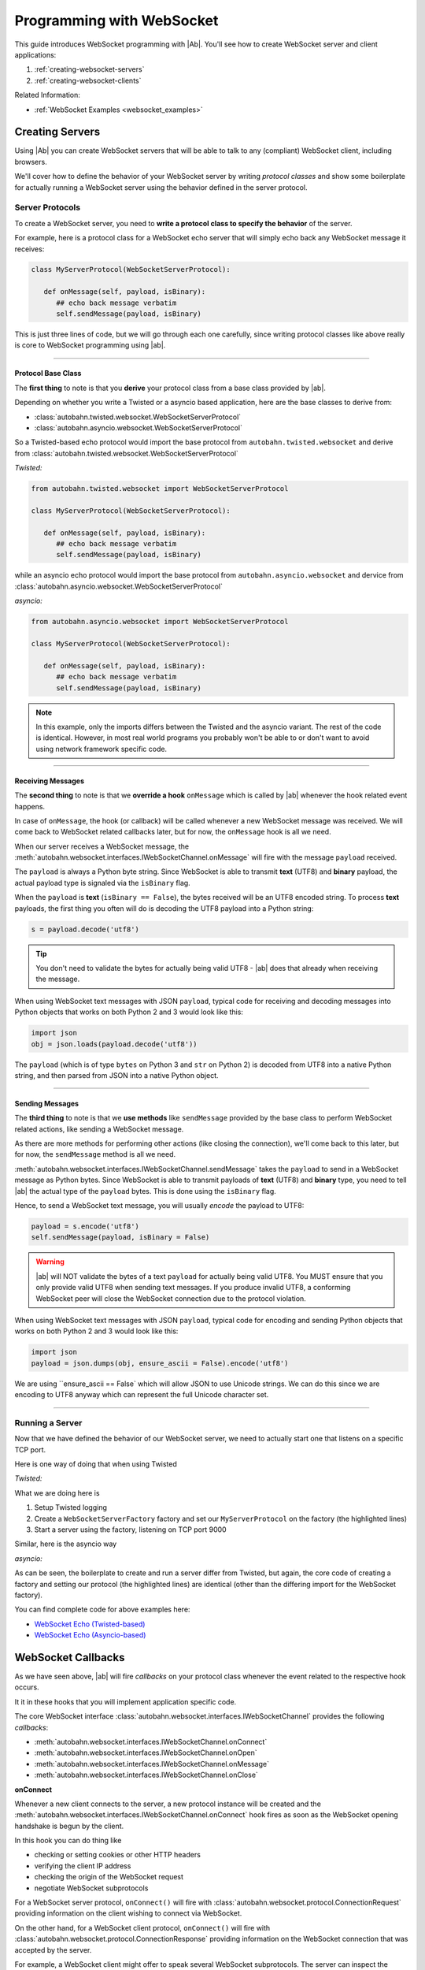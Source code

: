 Programming with WebSocket
==========================

This guide introduces WebSocket programming with |Ab|. You'll see how to create WebSocket server and client applications:

1. :ref:`creating-websocket-servers`
2. :ref:`creating-websocket-clients`

Related Information:

* :ref:`WebSocket Examples <websocket_examples>`


.. _creating-websocket-servers:

Creating Servers
----------------

Using |Ab| you can create WebSocket servers that will be able to talk to any (compliant) WebSocket client, including browsers.

We'll cover how to define the behavior of your WebSocket server by writing *protocol classes* and show some boilerplate for actually running a WebSocket server using the behavior defined in the server protocol.


Server Protocols
~~~~~~~~~~~~~~~~

To create a WebSocket server, you need to **write a protocol class to specify the behavior** of the server. 

For example, here is a protocol class for a WebSocket echo server that will simply echo back any WebSocket message it receives:

.. code-block:: python

   class MyServerProtocol(WebSocketServerProtocol):

      def onMessage(self, payload, isBinary):
         ## echo back message verbatim
         self.sendMessage(payload, isBinary)

This is just three lines of code, but we will go through each one carefully, since writing protocol classes like above really is core to WebSocket programming using |ab|.

----------

Protocol Base Class
...................

The **first thing** to note is that you **derive** your protocol class from a base class provided by |ab|.

Depending on whether you write a Twisted or a asyncio based application, here are the base classes to derive from:

* :class:`autobahn.twisted.websocket.WebSocketServerProtocol`
* :class:`autobahn.asyncio.websocket.WebSocketServerProtocol`

So a Twisted-based echo protocol would import the base protocol from ``autobahn.twisted.websocket`` and derive from :class:`autobahn.twisted.websocket.WebSocketServerProtocol`

*Twisted:*

.. code-block:: python

   from autobahn.twisted.websocket import WebSocketServerProtocol

   class MyServerProtocol(WebSocketServerProtocol):

      def onMessage(self, payload, isBinary):
         ## echo back message verbatim
         self.sendMessage(payload, isBinary)

while an asyncio echo protocol would import the base protocol from ``autobahn.asyncio.websocket`` and dervice from :class:`autobahn.asyncio.websocket.WebSocketServerProtocol`

*asyncio:*

.. code-block:: python

   from autobahn.asyncio.websocket import WebSocketServerProtocol

   class MyServerProtocol(WebSocketServerProtocol):

      def onMessage(self, payload, isBinary):
         ## echo back message verbatim
         self.sendMessage(payload, isBinary)

.. note:: In this example, only the imports differs between the Twisted and the asyncio variant. The rest of the code is identical. However, in most real world programs you probably won't be able to or don't want to avoid using network framework specific code.

----------

.. _receiving-messages:

Receiving Messages
..................

The **second thing** to note is that we **override a hook** ``onMessage`` which is called by |ab| whenever the hook related event happens.

In case of ``onMessage``, the hook (or callback) will be called whenever a new WebSocket message was received. We will come back to WebSocket related callbacks later, but for now, the ``onMessage`` hook is all we need.

When our server receives a WebSocket message, the :meth:`autobahn.websocket.interfaces.IWebSocketChannel.onMessage` will fire with the message ``payload`` received.

The ``payload`` is always a Python byte string. Since WebSocket is able to transmit **text** (UTF8) and **binary** payload, the actual payload type is signaled via the ``isBinary`` flag.

When the ``payload`` is **text** (``isBinary == False``), the bytes received will be an UTF8 encoded string. To process **text** payloads, the first thing you often will do is decoding the UTF8 payload into a Python string:

.. code-block:: python

   s = payload.decode('utf8')

.. tip::

   You don't need to validate the bytes for actually being valid UTF8 - |ab| does that already when receiving the message.

When using WebSocket text messages with JSON ``payload``, typical code for receiving and decoding messages into Python objects that works on both Python 2 and 3 would look like this:

.. code-block:: python

   import json
   obj = json.loads(payload.decode('utf8'))


The ``payload`` (which is of type ``bytes`` on Python 3 and ``str`` on Python 2) is decoded from UTF8 into a native Python string, and then parsed from JSON into a native Python object.

----------

.. _sending-messages:

Sending Messages
................

The **third thing** to note is that we **use methods** like ``sendMessage`` provided by the base class to perform WebSocket related actions, like sending a WebSocket message.

As there are more methods for performing other actions (like closing the connection), we'll come back to this later, but for now, the ``sendMessage`` method is all we need.

:meth:`autobahn.websocket.interfaces.IWebSocketChannel.sendMessage` takes the ``payload`` to send in a WebSocket message as Python bytes. Since WebSocket is able to transmit payloads of **text** (UTF8) and **binary** type, you need to tell |ab| the actual type of the ``payload`` bytes. This is done using the ``isBinary`` flag.

Hence, to send a WebSocket text message, you will usually *encode* the payload to UTF8:

.. code-block:: python

   payload = s.encode('utf8')
   self.sendMessage(payload, isBinary = False)

.. warning::

   |ab| will NOT validate the bytes of a text ``payload`` for actually being valid UTF8. You MUST ensure that you only provide valid UTF8 when sending text messages. If you produce invalid UTF8, a conforming WebSocket peer will close the WebSocket connection due to the protocol violation.

When using WebSocket text messages with JSON ``payload``, typical code for encoding and sending Python objects that works on both Python 2 and 3 would look like this:

.. code-block:: python

   import json
   payload = json.dumps(obj, ensure_ascii = False).encode('utf8')

We are using ``ensure_ascii == False` which will allow JSON to use Unicode strings. We can do this since we are encoding to UTF8 anyway which can represent the full Unicode character set.

----------


Running a Server
~~~~~~~~~~~~~~~~

Now that we have defined the behavior of our WebSocket server, we need to actually start one that listens on a specific TCP port.

Here is one way of doing that when using Twisted

*Twisted:*

.. code-block:: python
   :emphasize-lines: 9-11

   if __name__ == '__main__':

      import sys

      from twisted.python import log
      from twisted.internet import reactor
      log.startLogging(sys.stdout)

      from autobahn.twisted.websocket import WebSocketServerFactory
      factory = WebSocketServerFactory()
      factory.protocol = MyServerProtocol

      reactor.listenTCP(9000, factory)
      reactor.run()

What we are doing here is

1. Setup Twisted logging
2. Create a ``WebSocketServerFactory`` factory and set our ``MyServerProtocol`` on the factory (the highlighted lines)
3. Start a server using the factory, listening on TCP port 9000

Similar, here is the asyncio way

*asyncio:*

.. code-block:: python
   :emphasize-lines: 9-11

   if __name__ == '__main__':

      try:
         import asyncio
      except ImportError:
         ## Trollius >= 0.3 was renamed
         import trollius as asyncio

      from autobahn.asyncio.websocket import WebSocketServerFactory
      factory = WebSocketServerFactory()
      factory.protocol = MyServerProtocol

      loop = asyncio.get_event_loop()
      coro = loop.create_server(factory, '127.0.0.1', 9000)
      server = loop.run_until_complete(coro)

      try:
         loop.run_forever()
      except KeyboardInterrupt:
         pass
      finally:
         server.close()
         loop.close()

As can be seen, the boilerplate to create and run a server differ from Twisted, but again, the core code of creating a factory and setting our protocol (the highlighted lines) are identical (other than the differing import for the WebSocket factory).

You can find complete code for above examples here:

* `WebSocket Echo (Twisted-based) <https://github.com/tavendo/AutobahnPython/tree/master/examples/twisted/websocket/echo>`_
* `WebSocket Echo (Asyncio-based) <https://github.com/tavendo/AutobahnPython/tree/master/examples/asyncio/websocket/echo>`_


.. _websocket-callbacks:

WebSocket Callbacks
-------------------

As we have seen above, |ab| will fire *callbacks* on your protocol class whenever the event related to the respective hook occurs.

It it in these hooks that you will implement application specific code.

The core WebSocket interface :class:`autobahn.websocket.interfaces.IWebSocketChannel` provides the following *callbacks*:

* :meth:`autobahn.websocket.interfaces.IWebSocketChannel.onConnect`
* :meth:`autobahn.websocket.interfaces.IWebSocketChannel.onOpen`
* :meth:`autobahn.websocket.interfaces.IWebSocketChannel.onMessage`
* :meth:`autobahn.websocket.interfaces.IWebSocketChannel.onClose`

**onConnect**

Whenever a new client connects to the server, a new protocol instance will be created and the :meth:`autobahn.websocket.interfaces.IWebSocketChannel.onConnect` hook fires as soon as the WebSocket opening handshake is begun by the client.

In this hook you can do thing like

* checking or setting cookies or other HTTP headers
* verifying the client IP address
* checking the origin of the WebSocket request
* negotiate WebSocket subprotocols

For a WebSocket server protocol, ``onConnect()`` will fire with 
:class:`autobahn.websocket.protocol.ConnectionRequest` providing information on the client wishing to connect via WebSocket.

On the other hand, for a WebSocket client protocol, ``onConnect()`` will fire with 
:class:`autobahn.websocket.protocol.ConnectionResponse` providing information on the WebSocket connection that was accepted by the server.

For example, a WebSocket client might offer to speak several WebSocket subprotocols. The server can inspect the offered protocols in ``onConnect()`` via the supplied instance of :class:`autobahn.websocket.protocol.ConnectionRequest`. When the server accepts the client, it'll chose one of the offered subprotocols. The client can then inspect the selectec subprotocol in it's ``onConnect()`` hook in the supplied instance of :class:`autobahn.websocket.protocol.ConnectionResponse`.


**onOpen**

The :meth:`autobahn.websocket.interfaces.IWebSocketChannel.onOpen` hook fires when the WebSocket opening handshake has been successfully completed. You now can send and receive messages over the connection.

**onClose**

When the WebSocket connection has closed, the :meth:`autobahn.websocket.interfaces.IWebSocketChannel.onClose` fires. From now on, no messages will be received anymore and you cannot send messages also. The protocol instance won't be reused. It'll be garbage collected. When the client reconnects, a completely new protocol instance will be created.

**onMessage**

In any case, the :meth:`autobahn.websocket.interfaces.IWebSocketChannel.onMessage` hook is the most important. It is here where you implement what should happen when a new (incoming) WebSocket message was received.

Here is an example that overrides all of above callbacks:

.. code-block:: python

   class MyServerProtocol(WebSocketServerProtocol):

      def onConnect(self, request):
         print("Client connecting: {}".format(request.peer))

      def onOpen(self):
         print("WebSocket connection open.")

      def onMessage(self, payload, isBinary):
         if isBinary:
            print("Binary message received: {} bytes".format(len(payload)))
         else:
            print("Text message received: {}".format(payload.decode('utf8')))

         ## echo back message verbatim
         self.sendMessage(payload, isBinary)

      def onClose(self, wasClean, code, reason):
         print("WebSocket connection closed: {}".format(reason))


.. _websocket-methods:


WebSocket Methods
-----------------

The core WebSocket interface :class:`autobahn.websocket.interfaces.IWebSocketChannel` provides the following *methods*:

* :meth:`autobahn.websocket.interfaces.IWebSocketChannel.sendMessage`
* :meth:`autobahn.websocket.interfaces.IWebSocketChannel.sendClose`

**sendMessage**

We have already seen the :meth:`autobahn.websocket.interfaces.IWebSocketChannel.sendMessage` method for sending WebSocket messages.

**sendClose**

The :meth:`autobahn.websocket.interfaces.IWebSocketChannel.sendClose` will initiate a WebSocket closing handshake. After starting to close a WebSocket connection, no messages can be sent. Eventually, the :meth:`autobahn.websocket.interfaces.IWebSocketChannel.onClose` hook will fire.

After a WebSocket connection has been closed, the protocol instance will get recycled. Should the client reconnect, a new protocol instance will be created and a new WebSocket opening handshake performed.


.. _creating-websocket-clients:

Creating Clients
----------------

.. note::
   Creating WebSocket clients using |Ab| works very similar to creating WebSocket servers. Hence you should have read through :ref:`creating-websocket-servers` first.

As with servers, the behavior of your WebSocket client is defined by writing a *protocol class*. 


Client Protocols
~~~~~~~~~~~~~~~~

To create a WebSocket client, you need to write a protocol class to **specify the behavior** of the client. 

For example, here is a protocol class for a WebSocket client that will send a WebSocket text message as soon as it is connected and log any WebSocket messages it receives:

.. code-block:: python

   class MyClientProtocol(WebSocketClientProtocol):

      def onOpen(self):
         self.sendMessage(u"Hello, world!".encode('utf8'))

      def onMessage(self, payload, isBinary):
         if isBinary:
            print("Binary message received: {0} bytes".format(len(payload)))
         else:
            print("Text message received: {0}".format(payload.decode('utf8')))


----------

Protocol Base Class
...................

Similar to WebSocket servers, you **derive** your WebSocket client protocol class from a base class provided by |ab|.

Depending on whether you write a Twisted or a asyncio based application, here are the base classes to derive from:

* :class:`autobahn.twisted.websocket.WebSocketClientProtocol`
* :class:`autobahn.asyncio.websocket.WebSocketClientProtocol`

So a Twisted-based protocol would import the base protocol from ``autobahn.twisted.websocket`` and derive from :class:`autobahn.twisted.websocket.WebSocketClientProtocol`

*Twisted:*

.. code-block:: python

   from autobahn.twisted.websocket import WebSocketClientProtocol

   class MyClientProtocol(WebSocketClientProtocol):

      def onOpen(self):
         self.sendMessage(u"Hello, world!".encode('utf8'))

      def onMessage(self, payload, isBinary):
         if isBinary:
            print("Binary message received: {0} bytes".format(len(payload)))
         else:
            print("Text message received: {0}".format(payload.decode('utf8')))

while an asyncio-based protocol would import the base protocol from ``autobahn.asyncio.websocket`` and dervice from :class:`autobahn.asyncio.websocket.WebSocketClientProtocol`

*asyncio:*

.. code-block:: python

   from autobahn.asyncio.websocket import WebSocketClientProtocol

   class MyClientProtocol(WebSocketClientProtocol):

      def onOpen(self):
         self.sendMessage(u"Hello, world!".encode('utf8'))

      def onMessage(self, payload, isBinary):
         if isBinary:
            print("Binary message received: {0} bytes".format(len(payload)))
         else:
            print("Text message received: {0}".format(payload.decode('utf8')))

.. note:: In this example, only the imports differs between the Twisted and the asyncio variant. The rest of the code is identical. However, in most real world programs you probably won't be able to or don't want to avoid using network framework specific code.


Receiving Messages
..................

Receiving WebSocket messages in clients works exactly the same as with servers.

Please see :ref:`receiving-messages`.

----------


Sending Messages
................

Receiving WebSocket messages in clients works exactly the same as with servers.

Please see :ref:`sending-messages`.

----------


Running a Client
~~~~~~~~~~~~~~~~

Now that we have defined the behavior of our WebSocket client, we need to actually start one that connects to a server a specific TCP port.

Here is one way of doing that when using Twisted

*Twisted:*

.. code-block:: python
   :emphasize-lines: 9-11

   if __name__ == '__main__':

      import sys

      from twisted.python import log
      from twisted.internet import reactor
      log.startLogging(sys.stdout)

      from autobahn.twisted.websocket import WebSocketClientFactory
      factory = WebSocketClientFactory()
      factory.protocol = MyClientProtocol

      reactor.connectTCP("127.0.0.1", 9000, factory)
      reactor.run()

What we are doing here is

1. Setup Twisted logging
2. Create a ``WebSocketClientFactory`` factory and set our ``MyClientProtocol`` on the factory (the highlighted lines)
3. Start a client using the factory, connecting to localhost ``127.0.0.1`` on TCP port 9000

Similar, here is the asyncio way

*asyncio:*

.. code-block:: python
   :emphasize-lines: 9-11

   if __name__ == '__main__':

      try:
         import asyncio
      except ImportError:
         ## Trollius >= 0.3 was renamed
         import trollius as asyncio

      from autobahn.asyncio.websocket import WebSocketClientFactory
      factory = WebSocketClientFactory()
      factory.protocol = MyClientProtocol

      loop = asyncio.get_event_loop()
      coro = loop.create_connection(factory, '127.0.0.1', 9000)
      loop.run_until_complete(coro)
      loop.run_forever()
      loop.close()

As can be seen, the boilerplate to create and run a client differ from Twisted, but again, the core code of creating a factory and setting our protocol (the highlighted lines) are identical (other than the differing import for the WebSocket factory).

You can find complete code for above examples here:

* `WebSocket Echo (Twisted-based) <https://github.com/tavendo/AutobahnPython/tree/master/examples/twisted/websocket/echo>`_
* `WebSocket Echo (Asyncio-based) <https://github.com/tavendo/AutobahnPython/tree/master/examples/asyncio/websocket/echo>`_


Upgrading
---------

From < 0.7.0
~~~~~~~~~~~~

Starting with release 0.7.0, |Ab| now supports both Twisted and asyncio as the underlying network library. This required renaming some modules.

Hence, code for |ab| **< 0.7.0**

.. code-block:: python

     from autobahn.websocket import WebSocketServerProtocol

should be modified for |ab| **>= 0.7.0** for (using Twisted)

.. code-block:: python

     from autobahn.twisted.websocket import WebSocketServerProtocol

or (using asyncio)

.. code-block:: python

     from autobahn.asyncio.websocket import WebSocketServerProtocol

Two more small changes:

1. The method ``WebSocketProtocol.sendMessage`` had parameter ``binary`` renamed to ``isBinary`` (for consistency with ``onMessage``)
2. The ``ConnectionRequest`` object no longer provides ``peerstr``, but only ``peer``, and the latter is a plain, descriptive string (this was needed since we now support both Twisted and asyncio, and also non-TCP transports)
